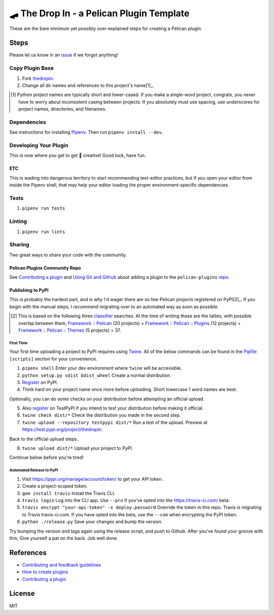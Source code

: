 ==========================================
🛹 The Drop In - a Pelican Plugin Template
==========================================

.. image:: https://travis-ci.com/nebulousdog/thedropin.svg?branch=master
   :target: https://travis-ci.com/nebulousdog/thedropin
   :alt: travis-link
.. image:: https://codecov.io/gh/nebulousdog/thedropin/branch/master/graph/badge.svg
   :target: https://codecov.io/gh/nebulousdog/thedropin
   :alt: codecov-link
.. image:: https://img.shields.io/pypi/v/thedropin.svg
   :target: https://pypi.org/project/thedropin/
   :alt: pypi-link

These are the bare minimum yet possibly over-explained steps for creating a Pelican plugin.

*****
Steps
*****

Please let us know in an `issue <https://github.com/nebulousdog/thedropin/issues>`_ if we forgot anything!

Copy Plugin Base
================

1. Fork `thedropin <https://github.com/nebulousdog/thedropin>`_.
2. Change all dir names and references to this project's name[1]_.

.. [1] Python project names are typically short and lower-cased. If you make a single-word project, congrats, you never have to worry about inconsistent casing between projects. If you absolutely must use spacing, use underscores for project names, directories, and filenames.

Dependencies
============

See instructions for installing `Pipenv <https://github.com/pypa/pipenv#installation>`_. Then run ``pipenv install --dev``.

Developing Your Plugin
======================

This is now where you get to get 🎨 creative! Good luck, have fun.

ETC
^^^

This is wading into dangerous territory to start recommending text-editor practices, but if you open your editor from inside the Pipenv shell, that may help your editor loading the proper environment-specific dependencies.

Tests
=====

1. ``pipenv run tests``

Linting
=======

1. ``pipenv run lints``

Sharing
=======

Two great ways to share your code with the community.

Pelican Plugins Community Repo
^^^^^^^^^^^^^^^^^^^^^^^^^^^^^^

See `Contributing a plugin <https://github.com/getpelican/pelican-plugins/blob/master/Contributing.rst>`_ and `Using Git and Github <https://docs.getpelican.com/en/latest/contribute.html#using-git-and-github>`_ about adding a plugin to the ``pelican-plugins`` `repo <https://github.com/getpelican/pelican-plugins>`_.

Publishing to PyPI
^^^^^^^^^^^^^^^^^^

This is probably the hardest part, and is why I'd wager there are so few Pelican projects registered on PyPI[2]_. If you begin with the manual steps, I recommend migrating over to an automated way as soon as possible.

.. [2] This is based on the following three `classifier <https://pypi.org/classifiers/>`_ searches. At the time of writing these are the tallies, with possible overlap between them; `Framework :: Pelican <https://pypi.org/search/?q=&o=&c=Framework+%3A%3A+Pelican>`_ (20 projects) + `Framework :: Pelican :: Plugins <https://pypi.org/search/?c=Framework+%3A%3A+Pelican+%3A%3A+Plugins>`_ (12 projects) + `Framework :: Pelican :: Themes <https://pypi.org/search/?c=Framework+%3A%3A+Pelican+%3A%3A+Themes>`_ (5 projects) = 37.

First Time
""""""""""

Your first time uploading a project to PyPI requires using `Twine <https://github.com/pypa/twine>`_. All of the below commands can be found in the `Pipfile <https://github.com/nebulousdog/thedropin/blob/master/Pipfile>`_ ``[scripts]`` section for your convenience.

1. ``pipenv shell`` Enter your dev environment where ``twine`` will be accessible.
2. ``python setup.py sdist bdist_wheel`` Create a normal distribution.
3. `Register <https://pypi.org/account/register/>`_ on PyPI.
4. Think hard on your project name once more before uploading. Short lowercase 1 word names are best.

Optionally, you can do some checks on your distribution before attempting an official upload.

5. Also `register <https://pypi.org/account/register/>`_ on TestPyPI if you intend to test your distribution before making it official.
6. ``twine check dist/*`` Check the distribution you made in the second step.
7. ``twine upload --repository testpypi dist/*`` Run a test of the upload. Preview at https://test.pypi.org/project/thedropin.

Back to the official upload steps..

8. ``twine upload dist/*`` Upload your project to PyPI.

Continue below before you're tired!

Automated Release to PyPI
"""""""""""""""""""""""""

1. Visit https://pypi.org/manage/account/token/ to get your API token.
2. Create a project-scoped token.
3. ``gem install travis`` Install the Travis CLI.
4. ``travis login`` Log into the CLI app. Use ``--pro`` if you've opted into the https://travis-ci.com/ beta.
5. ``travis encrypt "your-api-token" -x deploy.password`` Override the token in this repo. Travis is migrating to Travis travis-ci.com. If you have opted into the beta, use the ``--com`` when encrypting the PyPI token.
6. ``python ./release.py`` Save your changes and bump the version.

Try bumping the version and tags again using the release script, and push to Github. After you've found your groove with this; Give yourself a pat on the back. Job well done.

**********
References
**********

* `Contributing and feedback guidelines <https://docs.getpelican.com/en/latest/contribute.html>`_
* `How to create plugins <https://docs.getpelican.com/en/latest/plugins.html#how-to-create-plugins>`_
* `Contributing a plugin <https://github.com/getpelican/pelican-plugins/blob/master/Contributing.rst>`_

*******
License
*******

MIT
